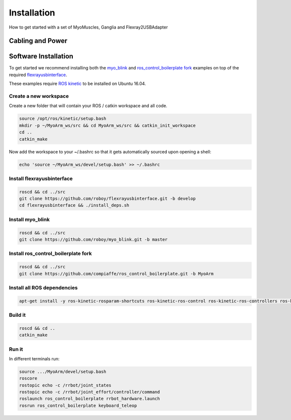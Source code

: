 .. _make-your-own:

Installation
===============
How to get started with a set of MyoMuscles, Ganglia and Flexray2USBAdapter

Cabling and Power
------------------


Software Installation
----------------------
To get started we recommend installing both the `myo_blink`_ and `ros_control_boilerplate fork`_ examples on top of the required `flexrayusbinterface`_.

These examples require `ROS kinetic`_ to be installed on Ubuntu 16.04.

Create a new workspace
************************
Create a new folder that will contain your ROS / catkin workspace and all code.

.. code-block:: console

   source /opt/ros/kinetic/setup.bash
   mkdir -p ~/MyoArm_ws/src && cd MyoArm_ws/src && catkin_init_workspace
   cd ..
   catkin_make

Now add the workspace to your ~/.bashrc so that it gets automatically sourced upon opening a shell:

.. code-block:: bash

   echo 'source ~/MyoArm_ws/devel/setup.bash' >> ~/.bashrc

Install flexrayusbinterface
****************************

.. code-block:: console

   roscd && cd ../src
   git clone https://github.com/roboy/flexrayusbinterface.git -b develop
   cd flexrayusbinterface && ./install_deps.sh

Install myo_blink
*****************

.. code-block:: console

   roscd && cd ../src
   git clone https://github.com/roboy/myo_blink.git -b master

Install ros_control_boilerplate fork
************************************

.. code-block:: console

   roscd && cd ../src
   git clone https://github.com/compiaffe/ros_control_boilerplate.git -b MyoArm

Install all ROS dependencies
****************************

.. code-block:: console

   apt-get install -y ros-kinetic-rosparam-shortcuts ros-kinetic-ros-control ros-kinetic-ros-controllers ros-kinetic-control-msgs ros-kinetic-urdf ros-kinetic-control-toolbox ros-kinetic-robot-state-publisher libgflags-dev libncurses5-dev libncursesw5-dev wget vim


Build it
***************

.. code-block:: console

   roscd && cd ..
   catkin_make

Run it
********
In different terminals run:


.. code-block:: console

   source .../MyoArm/devel/setup.bash
   roscore
   rostopic echo -c /rrbot/joint_states
   rostopic echo -c /rrbot/joint_effort/controller/command
   roslaunch ros_control_boilerplate rrbot_hardware.launch
   rosrun ros_control_boilerplate keyboard_teleop


.. _myo_blink: https://github.com/Roboy/myo_blink
.. _ros_control_boilerplate fork: https://github.com/compiaffe/ros_control_boilerplate/tree/MyoArm
.. _flexrayusbinterface: https://github.com/Roboy/flexrayusbinterface/tree/develop
.. _ROS kinetic: http://wiki.ros.org/kinetic/Installation
